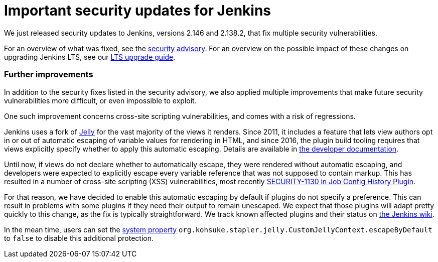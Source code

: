 = Important security updates for Jenkins
:page-tags: core, security
:page-author: daniel-beck


We just released security updates to Jenkins, versions 2.146 and 2.138.2, that fix multiple security vulnerabilities.

For an overview of what was fixed, see the link:/security/advisory/2018-10-10[security advisory].
For an overview on the possible impact of these changes on upgrading Jenkins LTS, see our link:/doc/upgrade-guide/2.138/#upgrading-to-jenkins-lts-2-138-2[LTS upgrade guide].

### Further improvements

In addition to the security fixes listed in the security advisory, we also applied multiple improvements that make future security vulnerabilities more difficult, or even impossible to exploit.

One such improvement concerns cross-site scripting vulnerabilities, and comes with a risk of regressions.

Jenkins uses a fork of https://commons.apache.org/proper/commons-jelly/[Jelly] for the vast majority of the views it renders.
Since 2011, it includes a feature that lets view authors opt in or out of automatic escaping of variable values for rendering in HTML, and since 2016, the plugin build tooling requires that views explicitly specify whether to apply this automatic escaping.
Details are available in link:/doc/developer/security/xss-prevention/[the developer documentation].

Until now, if views do not declare whether to automatically escape, they were rendered without automatic escaping, and developers were expected to explicitly escape every variable reference that was not supposed to contain markup.
This has resulted in a number of cross-site scripting (XSS) vulnerabilities, most recently link:/security/advisory/2018-09-25/#SECURITY-1130[SECURITY-1130 in Job Config History Plugin].

For that reason, we have decided to enable this automatic escaping by default if plugins do not specify a preference.
This can result in problems with some plugins if they need their output to remain unescaped.
We expect that those plugins will adapt pretty quickly to this change, as the fix is typically straightforward.
We track known affected plugins and their status on https://wiki.jenkins.io/display/JENKINS/Plugins+affected+by+2018-10-10+Stapler+security+hardening[the Jenkins wiki].

In the mean time, users can set the link:/doc/book/managing/system-properties/[system property] `org.kohsuke.stapler.jelly.CustomJellyContext.escapeByDefault` to `false` to disable this additional protection.
